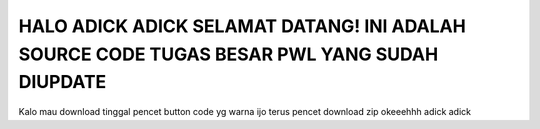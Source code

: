 ###################
HALO ADICK ADICK SELAMAT DATANG! INI ADALAH SOURCE CODE TUGAS BESAR PWL YANG SUDAH DIUPDATE
###################
Kalo mau download tinggal pencet button code yg warna ijo terus pencet download zip okeeehhh adick adick
